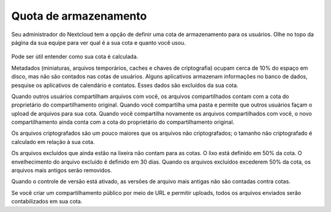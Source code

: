 ======================
Quota de armazenamento
======================

Seu administrador do Nextcloud tem a opção de definir uma cota de armazenamento
para os usuários. Olhe no topo da página da sua equipe para ver qual é a sua
cota e quanto você usou.

.. figure:: ../images/quota1.png

Pode ser útil entender como sua cota é calculada.

Metadados (miniaturas, arquivos temporários, caches e chaves de criptografia)
ocupam cerca de 10% do espaço em disco, mas não são contados nas cotas de usuários.
Alguns aplicativos armazenam informações no banco de dados, pesquise os aplicativos
de calendário e contatos. Esses dados são excluídos da sua cota.

Quando outros usuários compartilham arquivos com você, os arquivos compartilhados
contam com a cota do proprietário do compartilhamento original. Quando você
compartilha uma pasta e permite que outros usuários façam o upload de arquivos
para sua cota. Quando você compartilha novamente os arquivos compartilhados
com você, o novo compartilhamento ainda conta com a cota do proprietário
do compartilhamento original.

Os arquivos criptografados são um pouco maiores que os arquivos não criptografados;
o tamanho não criptografado é calculado em relação à sua cota.

Os arquivos excluídos que ainda estão na lixeira não contam para as cotas.
O lixo está definido em 50% da cota. O envelhecimento do arquivo excluído é
definido em 30 dias. Quando os arquivos excluídos excederem 50% da cota,
os arquivos mais antigos serão removidos.

Quando o controle de versão está ativado, as versões de arquivo mais antigas
não são contadas contra cotas.

Se você criar um compartilhamento público por meio de URL e permitir uploads,
todos os arquivos enviados serão contabilizados em sua cota.
